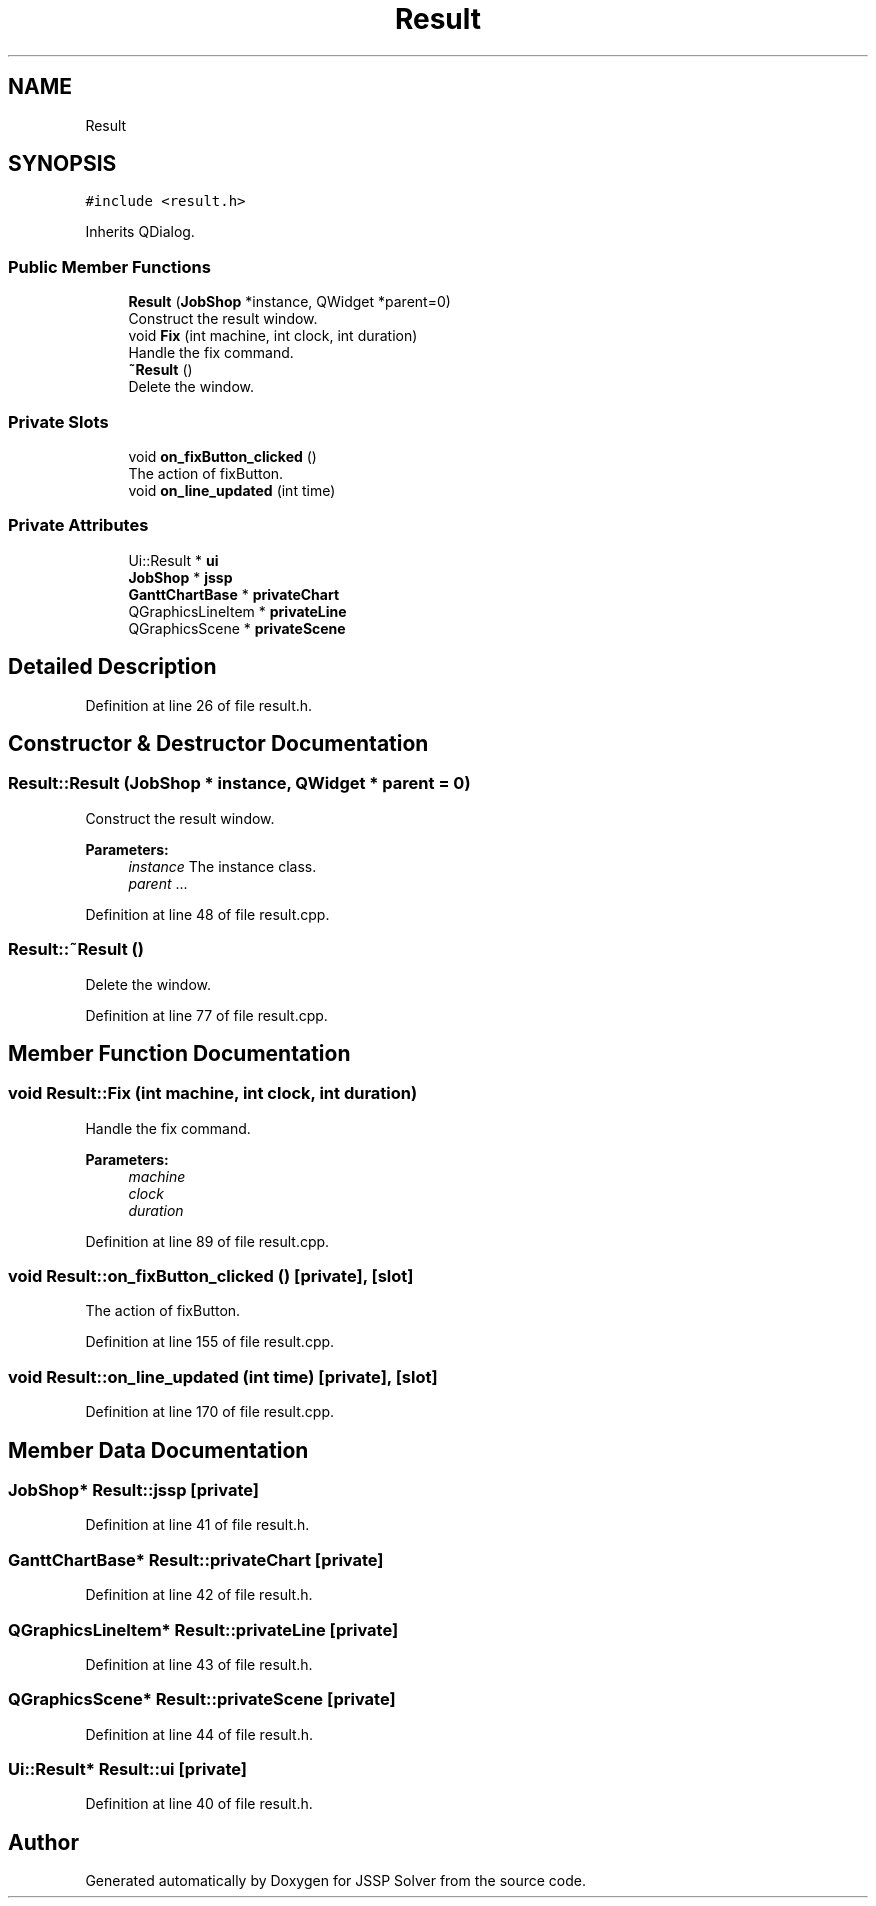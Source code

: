 .TH "Result" 3 "Fri Jun 15 2018" "Version iota" "JSSP Solver" \" -*- nroff -*-
.ad l
.nh
.SH NAME
Result
.SH SYNOPSIS
.br
.PP
.PP
\fC#include <result\&.h>\fP
.PP
Inherits QDialog\&.
.SS "Public Member Functions"

.in +1c
.ti -1c
.RI "\fBResult\fP (\fBJobShop\fP *instance, QWidget *parent=0)"
.br
.RI "Construct the result window\&. "
.ti -1c
.RI "void \fBFix\fP (int machine, int clock, int duration)"
.br
.RI "Handle the fix command\&. "
.ti -1c
.RI "\fB~Result\fP ()"
.br
.RI "Delete the window\&. "
.in -1c
.SS "Private Slots"

.in +1c
.ti -1c
.RI "void \fBon_fixButton_clicked\fP ()"
.br
.RI "The action of fixButton\&. "
.ti -1c
.RI "void \fBon_line_updated\fP (int time)"
.br
.in -1c
.SS "Private Attributes"

.in +1c
.ti -1c
.RI "Ui::Result * \fBui\fP"
.br
.ti -1c
.RI "\fBJobShop\fP * \fBjssp\fP"
.br
.ti -1c
.RI "\fBGanttChartBase\fP * \fBprivateChart\fP"
.br
.ti -1c
.RI "QGraphicsLineItem * \fBprivateLine\fP"
.br
.ti -1c
.RI "QGraphicsScene * \fBprivateScene\fP"
.br
.in -1c
.SH "Detailed Description"
.PP 
Definition at line 26 of file result\&.h\&.
.SH "Constructor & Destructor Documentation"
.PP 
.SS "Result::Result (\fBJobShop\fP * instance, QWidget * parent = \fC0\fP)"

.PP
Construct the result window\&. 
.PP
\fBParameters:\fP
.RS 4
\fIinstance\fP The instance class\&. 
.br
\fIparent\fP \&.\&.\&. 
.RE
.PP

.PP
Definition at line 48 of file result\&.cpp\&.
.SS "Result::~Result ()"

.PP
Delete the window\&. 
.PP
Definition at line 77 of file result\&.cpp\&.
.SH "Member Function Documentation"
.PP 
.SS "void Result::Fix (int machine, int clock, int duration)"

.PP
Handle the fix command\&. 
.PP
\fBParameters:\fP
.RS 4
\fImachine\fP 
.br
\fIclock\fP 
.br
\fIduration\fP 
.RE
.PP

.PP
Definition at line 89 of file result\&.cpp\&.
.SS "void Result::on_fixButton_clicked ()\fC [private]\fP, \fC [slot]\fP"

.PP
The action of fixButton\&. 
.PP
Definition at line 155 of file result\&.cpp\&.
.SS "void Result::on_line_updated (int time)\fC [private]\fP, \fC [slot]\fP"

.PP
Definition at line 170 of file result\&.cpp\&.
.SH "Member Data Documentation"
.PP 
.SS "\fBJobShop\fP* Result::jssp\fC [private]\fP"

.PP
Definition at line 41 of file result\&.h\&.
.SS "\fBGanttChartBase\fP* Result::privateChart\fC [private]\fP"

.PP
Definition at line 42 of file result\&.h\&.
.SS "QGraphicsLineItem* Result::privateLine\fC [private]\fP"

.PP
Definition at line 43 of file result\&.h\&.
.SS "QGraphicsScene* Result::privateScene\fC [private]\fP"

.PP
Definition at line 44 of file result\&.h\&.
.SS "Ui::Result* Result::ui\fC [private]\fP"

.PP
Definition at line 40 of file result\&.h\&.

.SH "Author"
.PP 
Generated automatically by Doxygen for JSSP Solver from the source code\&.
